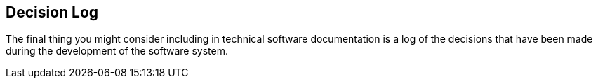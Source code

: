 == Decision Log
The final thing you might consider including in technical software documentation is a log of the decisions that have been made during the development of the software system.

